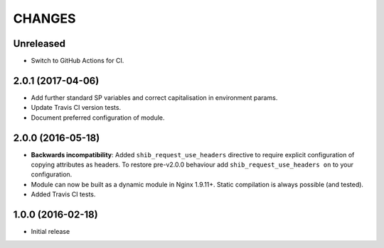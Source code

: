 CHANGES
=======

Unreleased
----------

* Switch to GitHub Actions for CI.

2.0.1 (2017-04-06)
------------------

* Add further standard SP variables and correct capitalisation in environment
  params.
* Update Travis CI version tests.
* Document preferred configuration of module.

2.0.0 (2016-05-18)
------------------

* **Backwards incompatibility**: Added ``shib_request_use_headers`` directive
  to require explicit configuration of copying attributes as headers. To
  restore pre-v2.0.0 behaviour add ``shib_request_use_headers on`` to your
  configuration.
* Module can now be built as a dynamic module in Nginx 1.9.11+.
  Static compilation is always possible (and tested).
* Added Travis CI tests.

1.0.0 (2016-02-18)
------------------

- Initial release
